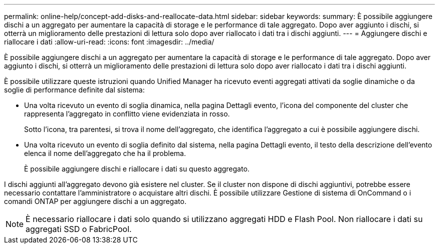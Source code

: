 ---
permalink: online-help/concept-add-disks-and-reallocate-data.html 
sidebar: sidebar 
keywords:  
summary: È possibile aggiungere dischi a un aggregato per aumentare la capacità di storage e le performance di tale aggregato. Dopo aver aggiunto i dischi, si otterrà un miglioramento delle prestazioni di lettura solo dopo aver riallocato i dati tra i dischi aggiunti. 
---
= Aggiungere dischi e riallocare i dati
:allow-uri-read: 
:icons: font
:imagesdir: ../media/


[role="lead"]
È possibile aggiungere dischi a un aggregato per aumentare la capacità di storage e le performance di tale aggregato. Dopo aver aggiunto i dischi, si otterrà un miglioramento delle prestazioni di lettura solo dopo aver riallocato i dati tra i dischi aggiunti.

È possibile utilizzare queste istruzioni quando Unified Manager ha ricevuto eventi aggregati attivati da soglie dinamiche o da soglie di performance definite dal sistema:

* Una volta ricevuto un evento di soglia dinamica, nella pagina Dettagli evento, l'icona del componente del cluster che rappresenta l'aggregato in conflitto viene evidenziata in rosso.
+
Sotto l'icona, tra parentesi, si trova il nome dell'aggregato, che identifica l'aggregato a cui è possibile aggiungere dischi.

* Una volta ricevuto un evento di soglia definito dal sistema, nella pagina Dettagli evento, il testo della descrizione dell'evento elenca il nome dell'aggregato che ha il problema.
+
È possibile aggiungere dischi e riallocare i dati su questo aggregato.



I dischi aggiunti all'aggregato devono già esistere nel cluster. Se il cluster non dispone di dischi aggiuntivi, potrebbe essere necessario contattare l'amministratore o acquistare altri dischi. È possibile utilizzare Gestione di sistema di OnCommand o i comandi ONTAP per aggiungere dischi a un aggregato.

[NOTE]
====
È necessario riallocare i dati solo quando si utilizzano aggregati HDD e Flash Pool. Non riallocare i dati su aggregati SSD o FabricPool.

====